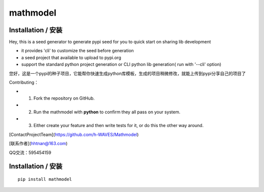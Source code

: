 **mathmodel**
=========


Installation / 安装
--------------------------
Hey, this is a seed generator to generate pypi seed  for you to quick start on sharing lib development \

- it provides 'cli' to customize the seed before generation

- a seed project that available to upload to pypi.org

- support the standard python project generation or CLI python lib generation( run with '--cli' option)

您好，这是一个pypi的种子项目，它能帮你快速生成python库模板，生成的项目稍微修改，就能上传到pypi分享自己的项目了 \

Contributing：

- 1. Fork the repository on GitHub.

- 2. Run the mathmodel with **python** to confirm they all pass on your system.

- 3. Either create your feature and then write tests for it, or do this the other way around.



[ContactProjectTeam](https://github.com/h-WAVES/Mathmodel)

[联系作者](hhtnan@163.com)

QQ交流：595454159



Installation / 安装
--------------------------

::

    pip install mathmodel



